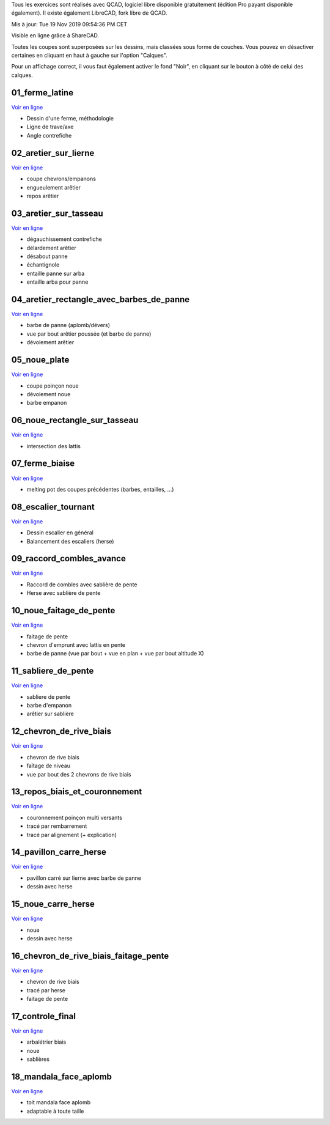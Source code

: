 Tous les exercices sont réalisés avec QCAD, logiciel libre disponible
gratuitement (édition Pro payant disponible également). Il existe également
LibreCAD, fork libre de QCAD.

Mis à jour: Tue 19 Nov 2019 09:54:36 PM CET

Visible en ligne grâce à ShareCAD.

Toutes les coupes sont superposées sur les dessins, mais classées sous forme
de couches. Vous pouvez en désactiver certaines en cliquant en haut à gauche sur
l'option "Calques".

Pour un affichage correct, il vous faut également activer le fond "Noir", en
cliquant sur le bouton à côté de celui des calques.

01_ferme_latine
===============
`Voir en ligne <http://sharecad.org/cadframe/load?url=https://raw.githubusercontent.com/second-reality/charpente/master/exercices/01_ferme_latine/dessin_01_ferme_latine.dxf>`_

- Dessin d'une ferme, méthodologie
- Ligne de trave/axe
- Angle contrefiche

02_aretier_sur_lierne
=====================
`Voir en ligne <http://sharecad.org/cadframe/load?url=https://raw.githubusercontent.com/second-reality/charpente/master/exercices/02_aretier_sur_lierne/dessin_02_aretier_sur_lierne.dxf>`_

- coupe chevrons/empanons
- engueulement arêtier
- repos arêtier

03_aretier_sur_tasseau
======================
`Voir en ligne <http://sharecad.org/cadframe/load?url=https://raw.githubusercontent.com/second-reality/charpente/master/exercices/03_aretier_sur_tasseau/dessin_03_aretier_sur_tasseau.dxf>`_

- dégauchissement contrefiche
- délardement arêtier
- désabout panne
- échantignole
- entaille panne sur arba
- entaille arba pour panne

04_aretier_rectangle_avec_barbes_de_panne
=========================================
`Voir en ligne <http://sharecad.org/cadframe/load?url=https://raw.githubusercontent.com/second-reality/charpente/master/exercices/04_aretier_rectangle_avec_barbes_de_panne/dessin_04_aretier_rectangle_avec_barbes_de_panne.dxf>`_

- barbe de panne (aplomb/dévers)
- vue par bout arêtier poussée (et barbe de panne)
- dévoiement arêtier

05_noue_plate
=============
`Voir en ligne <http://sharecad.org/cadframe/load?url=https://raw.githubusercontent.com/second-reality/charpente/master/exercices/05_noue_plate/dessin_05_noue_plate.dxf>`_

- coupe poinçon noue
- dévoiement noue
- barbe empanon

06_noue_rectangle_sur_tasseau
=============================
`Voir en ligne <http://sharecad.org/cadframe/load?url=https://raw.githubusercontent.com/second-reality/charpente/master/exercices/06_noue_rectangle_sur_tasseau/dessin_06_noue_rectangle_sur_tasseau.dxf>`_

- intersection des lattis

07_ferme_biaise
===============
`Voir en ligne <http://sharecad.org/cadframe/load?url=https://raw.githubusercontent.com/second-reality/charpente/master/exercices/07_ferme_biaise/dessin_07_ferme_biaise.dxf>`_

- melting pot des coupes précédentes (barbes, entailles, ...)

08_escalier_tournant
====================
`Voir en ligne <http://sharecad.org/cadframe/load?url=https://raw.githubusercontent.com/second-reality/charpente/master/exercices/08_escalier_tournant/dessin_08_escalier_tournant.dxf>`_

- Dessin escalier en général
- Balancement des escaliers (herse)

09_raccord_combles_avance
=========================
`Voir en ligne <http://sharecad.org/cadframe/load?url=https://raw.githubusercontent.com/second-reality/charpente/master/exercices/09_raccord_combles_avance/dessin_09_raccord_combles_avance.dxf>`_

- Raccord de combles avec sablière de pente
- Herse avec sablière de pente

10_noue_faitage_de_pente
========================
`Voir en ligne <http://sharecad.org/cadframe/load?url=https://raw.githubusercontent.com/second-reality/charpente/master/exercices/10_noue_faitage_de_pente/dessin_10_noue_faitage_de_pente.dxf>`_

- faitage de pente
- chevron d'emprunt avec lattis en pente
- barbe de panne (vue par bout + vue en plan + vue par bout altitude X)

11_sabliere_de_pente
====================
`Voir en ligne <http://sharecad.org/cadframe/load?url=https://raw.githubusercontent.com/second-reality/charpente/master/exercices/11_sabliere_de_pente/dessin_11_sabliere_de_pente.dxf>`_

- sabliere de pente
- barbe d'empanon
- arêtier sur sablière

12_chevron_de_rive_biais
========================
`Voir en ligne <http://sharecad.org/cadframe/load?url=https://raw.githubusercontent.com/second-reality/charpente/master/exercices/12_chevron_de_rive_biais/dessin_12_chevron_de_rive_biais.dxf>`_

- chevron de rive biais
- faîtage de niveau
- vue par bout des 2 chevrons de rive biais

13_repos_biais_et_couronnement
==============================
`Voir en ligne <http://sharecad.org/cadframe/load?url=https://raw.githubusercontent.com/second-reality/charpente/master/exercices/13_repos_biais_et_couronnement/dessin_13_repos_biais_et_couronnement.dxf>`_

- couronnement poinçon multi versants
- tracé par rembarrement
- tracé par alignement (+ explication)

14_pavillon_carre_herse
=======================
`Voir en ligne <http://sharecad.org/cadframe/load?url=https://raw.githubusercontent.com/second-reality/charpente/master/exercices/14_pavillon_carre_herse/dessin_14_pavillon_carre_herse.dxf>`_

- pavillon carré sur lierne avec barbe de panne
- dessin avec herse

15_noue_carre_herse
===================
`Voir en ligne <http://sharecad.org/cadframe/load?url=https://raw.githubusercontent.com/second-reality/charpente/master/exercices/15_noue_carre_herse/dessin_15_noue_carre_herse.dxf>`_

- noue 
- dessin avec herse

16_chevron_de_rive_biais_faitage_pente
======================================
`Voir en ligne <http://sharecad.org/cadframe/load?url=https://raw.githubusercontent.com/second-reality/charpente/master/exercices/16_chevron_de_rive_biais_faitage_pente/dessin_16_chevron_de_rive_biais_faitage_pente.dxf>`_

- chevron de rive biais
- tracé par herse
- faitage de pente

17_controle_final
=================
`Voir en ligne <http://sharecad.org/cadframe/load?url=https://raw.githubusercontent.com/second-reality/charpente/master/exercices/17_controle_final/dessin_17_controle_final.dxf>`_

- arbalétrier biais
- noue
- sablières

18_mandala_face_aplomb
======================
`Voir en ligne <http://sharecad.org/cadframe/load?url=https://raw.githubusercontent.com/second-reality/charpente/master/exercices/18_mandala_face_aplomb/dessin_18_mandala_face_aplomb.dxf>`_

- toit mandala face aplomb
- adaptable à toute taille
